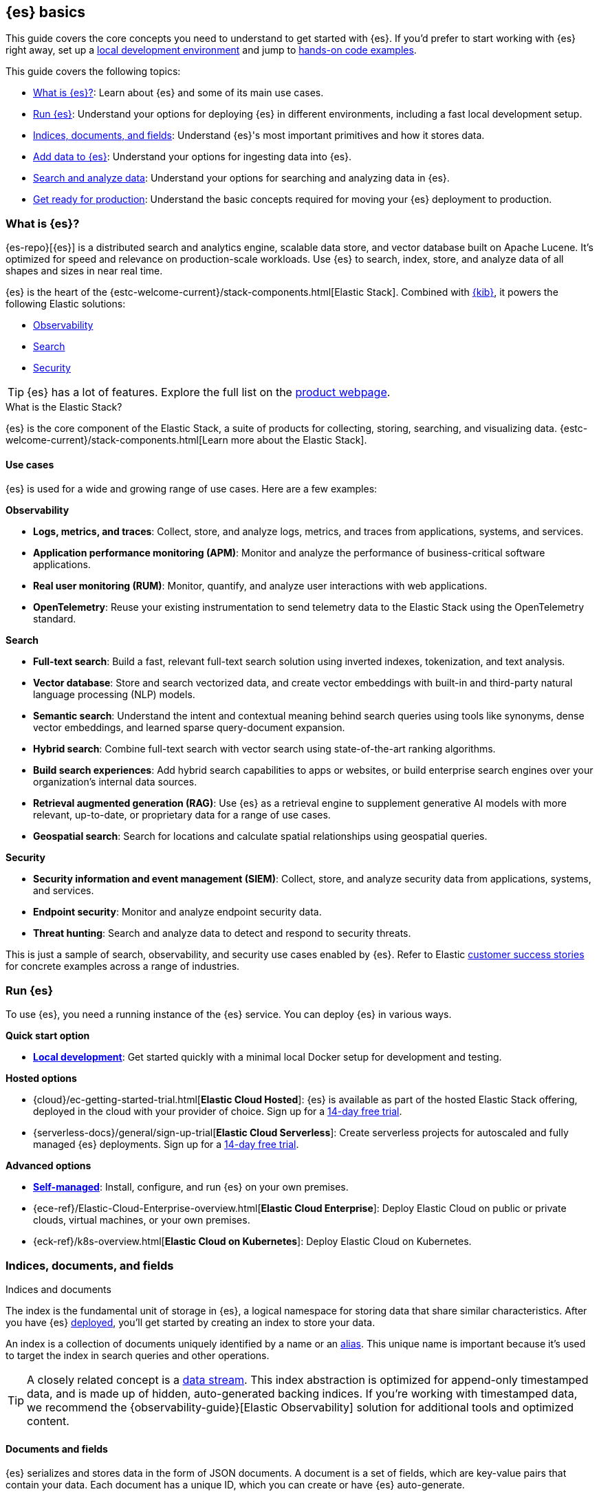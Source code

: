 [[elasticsearch-intro]]
== {es} basics

This guide covers the core concepts you need to understand to get started with {es}.
If you'd prefer to start working with {es} right away, set up a <<run-elasticsearch-locally,local development environment>> and jump to <<quickstart,hands-on code examples>>.

This guide covers the following topics:

* <<elasticsearch-intro-what-is-es>>: Learn about {es} and some of its main use cases.
* <<elasticsearch-intro-deploy>>: Understand your options for deploying {es} in different environments, including a fast local development setup.
* <<documents-indices>>: Understand {es}'s most important primitives and how it stores data.
* <<es-ingestion-overview>>: Understand your options for ingesting data into {es}.
* <<search-analyze>>: Understand your options for searching and analyzing data in {es}.
* <<scalability>>: Understand the basic concepts required for moving your {es} deployment to production.

[[elasticsearch-intro-what-is-es]]
=== What is {es}?

{es-repo}[{es}] is a distributed search and analytics engine, scalable data store, and vector database built on Apache Lucene.
It's optimized for speed and relevance on production-scale workloads.
Use {es} to search, index, store, and analyze data of all shapes and sizes in near real time.

{es} is the heart of the {estc-welcome-current}/stack-components.html[Elastic Stack]. 
Combined with https://www.elastic.co/kibana[{kib}], it powers the following Elastic solutions:

* https://www.elastic.co/observability[Observability]
* https://www.elastic.co/enterprise-search[Search]
* https://www.elastic.co/security[Security]

[TIP]
====
{es} has a lot of features. Explore the full list on the https://www.elastic.co/elasticsearch/features[product webpage^].
====

[discrete]
[[elasticsearch-intro-elastic-stack]]
.What is the Elastic Stack?
*******************************
{es} is the core component of the Elastic Stack, a suite of products for collecting, storing, searching, and visualizing data.
{estc-welcome-current}/stack-components.html[Learn more about the Elastic Stack].
*******************************

[discrete]
[[elasticsearch-intro-use-cases]]
==== Use cases

{es} is used for a wide and growing range of use cases. Here are a few examples:

**Observability**

* *Logs, metrics, and traces*: Collect, store, and analyze logs, metrics, and traces from applications, systems, and services.
* *Application performance monitoring (APM)*: Monitor and analyze the performance of business-critical software applications.
* *Real user monitoring (RUM)*: Monitor, quantify, and analyze user interactions with web applications.
* *OpenTelemetry*: Reuse your existing instrumentation to send telemetry data to the Elastic Stack using the OpenTelemetry standard.

**Search**

* *Full-text search*: Build a fast, relevant full-text search solution using inverted indexes, tokenization, and text analysis.
* *Vector database*: Store and search vectorized data, and create vector embeddings with built-in and third-party natural language processing (NLP) models.
* *Semantic search*: Understand the intent and contextual meaning behind search queries using tools like synonyms, dense vector embeddings, and learned sparse query-document expansion.
* *Hybrid search*: Combine full-text search with vector search using state-of-the-art ranking algorithms.
* *Build search experiences*: Add hybrid search capabilities to apps or websites, or build enterprise search engines over your organization's internal data sources.
* *Retrieval augmented generation (RAG)*: Use {es} as a retrieval engine to supplement generative AI models with more relevant, up-to-date, or proprietary data for a range of use cases.
* *Geospatial search*: Search for locations and calculate spatial relationships using geospatial queries.

**Security**

* *Security information and event management (SIEM)*: Collect, store, and analyze security data from applications, systems, and services.
* *Endpoint security*: Monitor and analyze endpoint security data.
* *Threat hunting*: Search and analyze data to detect and respond to security threats.

This is just a sample of search, observability, and security use cases enabled by {es}.
Refer to Elastic https://www.elastic.co/customers/success-stories[customer success stories] for concrete examples across a range of industries.

[[elasticsearch-intro-deploy]]
=== Run {es}

To use {es}, you need a running instance of the {es} service.
You can deploy {es} in various ways.

**Quick start option**

* <<run-elasticsearch-locally,*Local development*>>: Get started quickly with a minimal local Docker setup for development and testing.

**Hosted options**

* {cloud}/ec-getting-started-trial.html[*Elastic Cloud Hosted*]: {es} is available as part of the hosted Elastic Stack offering, deployed in the cloud with your provider of choice. Sign up for a https://cloud.elastic.co/registration[14-day free trial].
* {serverless-docs}/general/sign-up-trial[*Elastic Cloud Serverless*]: Create serverless projects for autoscaled and fully managed {es} deployments. Sign up for a https://cloud.elastic.co/serverless-registration[14-day free trial].

**Advanced options**

* <<elasticsearch-deployment-options,*Self-managed*>>: Install, configure, and run {es} on your own premises.
* {ece-ref}/Elastic-Cloud-Enterprise-overview.html[*Elastic Cloud Enterprise*]: Deploy Elastic Cloud on public or private clouds, virtual machines, or your own premises.
* {eck-ref}/k8s-overview.html[*Elastic Cloud on Kubernetes*]: Deploy Elastic Cloud on Kubernetes.

// new html page 
[[documents-indices]]
=== Indices, documents, and fields
++++
<titleabbrev>Indices and documents</titleabbrev>
++++

The index is the fundamental unit of storage in {es}, a logical namespace for storing data that share similar characteristics.
After you have {es} <<elasticsearch-intro-deploy,deployed>>, you'll get started by creating an index to store your data.

An index is a collection of documents uniquely identified by a name or an <<aliases,alias>>.
This unique name is important because it's used to target the index in search queries and other operations.

[TIP]
====
A closely related concept is a <<data-streams,data stream>>.
This index abstraction is optimized for append-only timestamped data, and is made up of hidden, auto-generated backing indices.
If you're working with timestamped data, we recommend the {observability-guide}[Elastic Observability] solution for additional tools and optimized content.
====

[discrete]
[[elasticsearch-intro-documents-fields]]
==== Documents and fields

{es} serializes and stores data in the form of JSON documents.
A document is a set of fields, which are key-value pairs that contain your data.
Each document has a unique ID, which you can create or have {es} auto-generate.

A simple {es} document might look like this:

[source,js]
----
{
  "_index": "my-first-elasticsearch-index",
  "_id": "DyFpo5EBxE8fzbb95DOa",
  "_version": 1,
  "_seq_no": 0,
  "_primary_term": 1,
  "found": true,
  "_source": {
    "email": "john@smith.com",
    "first_name": "John",
    "last_name": "Smith",
    "info": {
      "bio": "Eco-warrior and defender of the weak",
      "age": 25,
      "interests": [
        "dolphins",
        "whales"
      ]
    },
    "join_date": "2024/05/01"
  }
}
----
// NOTCONSOLE

[discrete]
[[elasticsearch-intro-documents-fields-data-metadata]]
==== Metadata fields

An indexed document contains data and metadata. <<mapping-fields,Metadata fields>> are system fields that store information about the documents.
In {es}, metadata fields are prefixed with an underscore.
For example, the following fields are metadata fields:

* `_index`: The name of the index where the document is stored.
* `_id`: The document's ID. IDs must be unique per index.

[discrete]
[[elasticsearch-intro-documents-fields-mappings]]
==== Mappings and data types

Each index has a <<mapping,mapping>> or schema for how the fields in your documents are indexed.
A mapping defines the <<mapping-types,data type>> for each field, how the field should be indexed,
and how it should be stored.
When adding documents to {es}, you have two options for mappings:

* <<mapping-dynamic, Dynamic mapping>>: Let {es} automatically detect the data types and create the mappings for you. Dynamic mapping helps you get started quickly, but might yield suboptimal results for your specific use case due to automatic field type inference.
* <<mapping-explicit, Explicit mapping>>: Define the mappings up front by specifying data types for each field. Recommended for production use cases, because you have full control over how your data is indexed to suit your specific use case.

[TIP]
====
You can use a combination of dynamic and explicit mapping on the same index.
This is useful when you have a mix of known and unknown fields in your data.
====

// New html page
[[es-ingestion-overview]]
=== Add data to {es}

There are multiple ways to ingest data into {es}.
The option that you choose depends on whether you're working with timestamped data or non-timestamped data, where the data is coming from, its complexity, and more.

[TIP]
====
You can load {kibana-ref}/connect-to-elasticsearch.html#_add_sample_data[sample data] into your {es} cluster using {kib}, to get started quickly.
====

[discrete]
[[es-ingestion-overview-general-content]]
==== General content

General content is data that does not have a timestamp.
This could be data like vector embeddings, website content, product catalogs, and more.
For general content, you have the following options for adding data to {es} indices:

* <<docs,API>>: Use the {es} <<docs,Document APIs>> to index documents directly, using the Dev Tools {kibana-ref}/console-kibana.html[Console], or cURL.
+
If you're building a website or app, then you can call Elasticsearch APIs using an https://www.elastic.co/guide/en/elasticsearch/client/index.html[{es} client] in the programming language of your choice. If you use the Python client, then check out the `elasticsearch-labs` repo for various https://github.com/elastic/elasticsearch-labs/tree/main/notebooks/search/python-examples[example notebooks]. 
* {kibana-ref}/connect-to-elasticsearch.html#upload-data-kibana[File upload]: Use the {kib} file uploader to index single files for one-off testing and exploration. The GUI guides you through setting up your index and field mappings.
* https://github.com/elastic/crawler[Web crawler]: Extract and index web page content into {es} documents.
* <<es-connectors,Connectors>>: Sync data from various third-party data sources to create searchable, read-only replicas in {es}.

[discrete]
[[es-ingestion-overview-timestamped]]
==== Timestamped data

Timestamped data in {es} refers to datasets that include a timestamp field. If you use the {ecs-ref}/ecs-reference.html[Elastic Common Schema (ECS)], this field is named `@timestamp`.
This could be data like logs, metrics, and traces.

For timestamped data, you have the following options for adding data to {es} data streams:

* {fleet-guide}/fleet-overview.html[Elastic Agent and Fleet]: The preferred way to index timestamped data. Each Elastic Agent based integration includes default ingestion rules, dashboards, and visualizations to start analyzing your data right away.
You can use the Fleet UI in {kib} to centrally manage Elastic Agents and their policies.
* {beats-ref}/beats-reference.html[Beats]: If your data source isn't supported by Elastic Agent, use Beats to collect and ship data to Elasticsearch. You install a separate Beat for each type of data to collect.
* {logstash-ref}/introduction.html[Logstash]: Logstash is an open source data collection engine with real-time pipelining capabilities that supports a wide variety of data sources. You might use this option because neither Elastic Agent nor Beats supports your data source. You can also use Logstash to persist incoming data, or if you need to send the data to multiple destinations. 
* {cloud}/ec-ingest-guides.html[Language clients]: The linked tutorials demonstrate how to use {es} programming language clients to ingest data from an application. In these examples, {es} is running on Elastic Cloud, but the same principles apply to any {es} deployment.

[TIP]
====
If you're interested in data ingestion pipelines for timestamped data, use the decision tree in the {cloud}/ec-cloud-ingest-data.html#ec-data-ingest-pipeline[Elastic Cloud docs] to understand your options.
====

// New html page
[[search-analyze]]
=== Search and analyze data

You can use {es} as a basic document store to retrieve documents and their
metadata.
However, the real power of {es} comes from its advanced search and analytics capabilities.

You'll use a combination of an API endpoint and a query language to interact with your data.

[discrete]
[[search-analyze-rest-api]]
==== REST API

Use REST APIs to manage your {es} cluster, and to index
and search your data.
For testing purposes, you can submit requests
directly from the command line or through the Dev Tools {kibana-ref}/console-kibana.html[Console] in {kib}.
From your applications, you can use a
https://www.elastic.co/guide/en/elasticsearch/client/index.html[client]
in your programming language of choice.

Refer to <<getting-started,first steps with Elasticsearch>> for a hands-on example of using the `_search` endpoint, adding data to {es}, and running basic searches in Query DSL syntax.

[discrete]
[[search-analyze-query-languages]]
==== Query languages

{es} provides a number of query languages for interacting with your data. 

*Query DSL* is the primary query language for {es} today.

*{esql}* is a new piped query language and compute engine which was first added in version *8.11*.

{esql} does not yet support all the features of Query DSL.
Look forward to new {esql} features and functionalities in each release.

Refer to <<search-analyze-query-languages>> for a full overview of the query languages available in {es}.

[discrete]
[[search-analyze-query-dsl]]
===== Query DSL

<<query-dsl, Query DSL>> is a full-featured JSON-style query language that enables complex searching, filtering, and aggregations.
It is the original and most powerful query language for {es} today.

The <<search-your-data, `_search` endpoint>> accepts queries written in Query DSL syntax.

[discrete]
[[search-analyze-query-dsl-search-filter]]
====== Search and filter with Query DSL

Query DSL support a wide range of search techniques, including the following:

* <<full-text-search,*Full-text search*>>: Search text that has been analyzed and indexed to support phrase or proximity queries, fuzzy matches, and more.
* <<keyword,*Keyword search*>>: Search for exact matches using `keyword` fields.
* <<semantic-search-semantic-text,*Semantic search*>>: Search `semantic_text` fields using dense or sparse vector search on embeddings generated in your {es} cluster.
* <<knn-search,*Vector search*>>: Search for similar dense vectors using the kNN algorithm for embeddings generated outside of {es}.
* <<geo-queries,*Geospatial search*>>: Search for locations and calculate spatial relationships using geospatial queries.

Learn about the full range of queries supported by <<query-dsl,Query DSL>>. 

You can also filter data using Query DSL.
Filters enable you to include or exclude documents by retrieving documents that match specific field-level criteria.
A query that uses the `filter` parameter indicates <<filter-context,filter context>>.

[discrete]
[[search-analyze-data-query-dsl]]
====== Analyze with Query DSL

<<search-aggregations,Aggregations>> are the primary tool for analyzing {es} data using Query DSL.
Aggregrations enable you to build complex summaries of your data and gain
insight into key metrics, patterns, and trends.

Because aggregations leverage the same data structures used for search, they are
also very fast. This enables you to analyze and visualize your data in real time.
You can search documents, filter results, and perform analytics at the same time, on the same
data, in a single request.
That means aggregations are calculated in the context of the search query.

The following aggregation types are available:

* <<search-aggregations-metrics,Metric>>: Calculate metrics,
such as a sum or average, from field values.
* <<search-aggregations-bucket,Bucket>>: Group documents into buckets based on field values, ranges,
or other criteria.
* <<search-aggregations-pipeline,Pipeline>>: Run aggregations on the results of other aggregations.

Run aggregations by specifying the <<search-search,search API>>'s `aggs` parameter.
Learn more in <<run-an-agg,Run an aggregation>>.

[discrete]
[[search-analyze-data-esql]]
===== {esql}

<<esql,Elasticsearch Query Language ({esql})>> is a piped query language for filtering, transforming, and analyzing data.
{esql} is built on top of a new compute engine, where search, aggregation, and transformation functions are
directly executed within {es} itself.
{esql} syntax can also be used within various {kib} tools.

The <<esql-rest,`_query` endpoint>> accepts queries written in {esql} syntax.

Today, it supports a subset of the features available in Query DSL, but it is rapidly evolving.

It comes with a comprehensive set of <<esql-functions-operators,functions and operators>> for working with data and has robust integration with {kib}'s Discover, dashboards and visualizations.

Learn more in <<esql-getting-started,Getting started with {esql}>>, or try https://www.elastic.co/training/introduction-to-esql[our training course].

[discrete]
[[search-analyze-data-query-languages-table]]
==== List of available query languages

The following table summarizes all available {es} query languages, to help you choose the right one for your use case.

[cols="1,2,2,1", options="header"]
|===
| Name | Description | Use cases | API endpoint

| <<query-dsl,Query DSL>>
| The primary query language for {es}. A powerful and flexible JSON-style language that enables complex queries.
| Full-text search, semantic search, keyword search, filtering, aggregations, and more.
| <<search-search,`_search`>>


| <<esql,{esql}>>
| Introduced in *8.11*, the Elasticsearch Query Language ({esql}) is a piped query language language for filtering, transforming, and analyzing data.
| Initially tailored towards working with time series data like logs and metrics. 
Robust integration with {kib} for querying, visualizing, and analyzing data.
Does not yet support full-text search.
| <<esql-rest,`_query`>>


| <<eql,EQL>>
| Event Query Language (EQL) is a query language for event-based time series data. Data must contain the `@timestamp` field to use EQL.
| Designed for the threat hunting security use case.
| <<eql-apis,`_eql`>>

| <<xpack-sql,Elasticsearch SQL>>
| Allows native, real-time SQL-like querying against {es} data. JDBC and ODBC drivers are available for integration with business intelligence (BI) tools.
| Enables users familiar with SQL to query {es} data using familiar syntax for BI and reporting.
| <<sql-apis,`_sql`>>

| {kibana-ref}/kuery-query.html[Kibana Query Language (KQL)]
| {kib} Query Language (KQL) is a text-based query language for filtering data when you access it through the {kib} UI.
| Use KQL to filter documents where a value for a field exists, matches a given value, or is within a given range.
| N/A

|===

// New html page
[[scalability]]
=== Get ready for production

Many teams rely on {es} to run their key services. To keep these services running, you can design your {es} deployment
to keep {es} available, even in case of large-scale outages. To keep it running fast, you also can design your
deployment to be responsive to production workloads.

{es} is built to be always available and to scale with your needs. It does this using a distributed architecture.
By distributing your cluster, you can keep Elastic online and responsive to requests.

In case of failure, {es} offers tools for cross-cluster replication and cluster snapshots that can
help you fall back or recover quickly. You can also use cross-cluster replication to serve requests based on the
geographic location of your users and your resources.

{es} also offers security and monitoring tools to help you keep your cluster highly available.

[discrete]
[[use-multiple-nodes-shards]]
==== Use multiple nodes and shards

When you move to production, you need to introduce multiple nodes and shards to your cluster. Nodes and shards are what make {es} distributed and scalable. The size and number of these nodes and shards depends on your data, your use case, and your budget.

These concepts aren't essential if you're just getting started. How you <<elasticsearch-intro-deploy,deploy {es}>> in production determines what you need to know:

* *Self-managed {es}*: You are responsible for setting up and managing nodes, clusters, shards, and replicas. This includes
managing the underlying infrastructure, scaling, and ensuring high availability through failover and backup strategies.
* *Elastic Cloud*: Elastic can autoscale resources in response to workload changes. Choose from different deployment types
to apply sensible defaults for your use case. A basic understanding of nodes, shards, and replicas is still important.
* *Elastic Cloud Serverless*: You don't need to worry about nodes, shards, or replicas. These resources are 100% automated
on the serverless platform, which is designed to scale with your workload.

Learn more about <<nodes-shards,nodes and shards>>.

[discrete]
[[ccr-disaster-recovery-geo-proximity]]
==== CCR for disaster recovery and geo-proximity

To effectively distribute read and write operations across nodes, the nodes in a cluster need good, reliable connections
to each other. To provide better connections, you typically co-locate the nodes in the same data center or nearby data centers.

Co-locating nodes in a single location exposes you to the risk of a single outage taking your entire cluster offline. To
maintain high availability, you can prepare a second cluster that can take over in case of disaster by implementing
cross-cluster replication (CCR).

CCR provides a way to automatically synchronize indices from your primary cluster to a secondary remote cluster that
can serve as a hot backup. If the primary cluster fails, the secondary cluster can take over.

You can also use CCR to create secondary clusters to serve read requests in geo-proximity to your users.

Learn more about <<xpack-ccr,cross-cluster replication>> and about <<high-availability-cluster-design,designing for resilience>>.

[TIP]
====
You can also take <<snapshot-restore,snapshots>> of your cluster that can be restored in case of failure.
====

[discrete]
[[security-and-monitoring]]
==== Security and monitoring

As with any enterprise system, you need tools to secure, manage, and monitor your {es} clusters. Security,
monitoring, and administrative features that are integrated into {es} enable you to use {kibana-ref}/introduction.html[Kibana] as a
control center for managing a cluster.

<<secure-cluster,Learn about securing an {es} cluster>>.

<<monitor-elasticsearch-cluster,Learn about monitoring your cluster>>.

[discrete]
[[cluster-design]]
==== Cluster design

{es} offers many options that allow you to configure your cluster to meet your organization’s goals, requirements,
and restrictions. You can review the following guides to learn how to tune your cluster to meet your needs:

* <<high-availability-cluster-design,Designing for resilience>>
* <<tune-for-indexing-speed,Tune for indexing speed>>
* <<tune-for-search-speed,Tune for search speed>>
* <<tune-for-disk-usage,Tune for disk usage>>
* <<use-elasticsearch-for-time-series-data,Tune for time series data>>

Many {es} options come with different performance considerations and trade-offs. The best way to determine the
optimal configuration for your use case is through https://www.elastic.co/elasticon/conf/2016/sf/quantitative-cluster-sizing[testing with your own data and queries].
